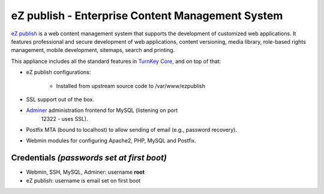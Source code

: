 eZ publish - Enterprise Content Management System
=================================================

`eZ publish`_ is a web content management system that supports the
development of customized web applications. It features professional and
secure development of web applications, content versioning, media
library, role-based rights management, mobile development, sitemaps,
search and printing.

This appliance includes all the standard features in `TurnKey Core`_,
and on top of that:

- eZ publish configurations:
   
   - Installed from upstream source code to /var/www/ezpublish

- SSL support out of the box.
- `Adminer`_ administration frontend for MySQL (listening on port
   12322 - uses SSL).
- Postfix MTA (bound to localhost) to allow sending of email (e.g.,
  password recovery).
- Webmin modules for configuring Apache2, PHP, MySQL and Postfix.

Credentials *(passwords set at first boot)*
-------------------------------------------

- Webmin, SSH, MySQL, Adminer: username **root**
- eZ publish: username is email set on first boot


.. _eZ publish: http://ez.no/
.. _TurnKey Core: https://www.turnkeylinux.org/core
.. _Adminer: http://www.adminer.org/
